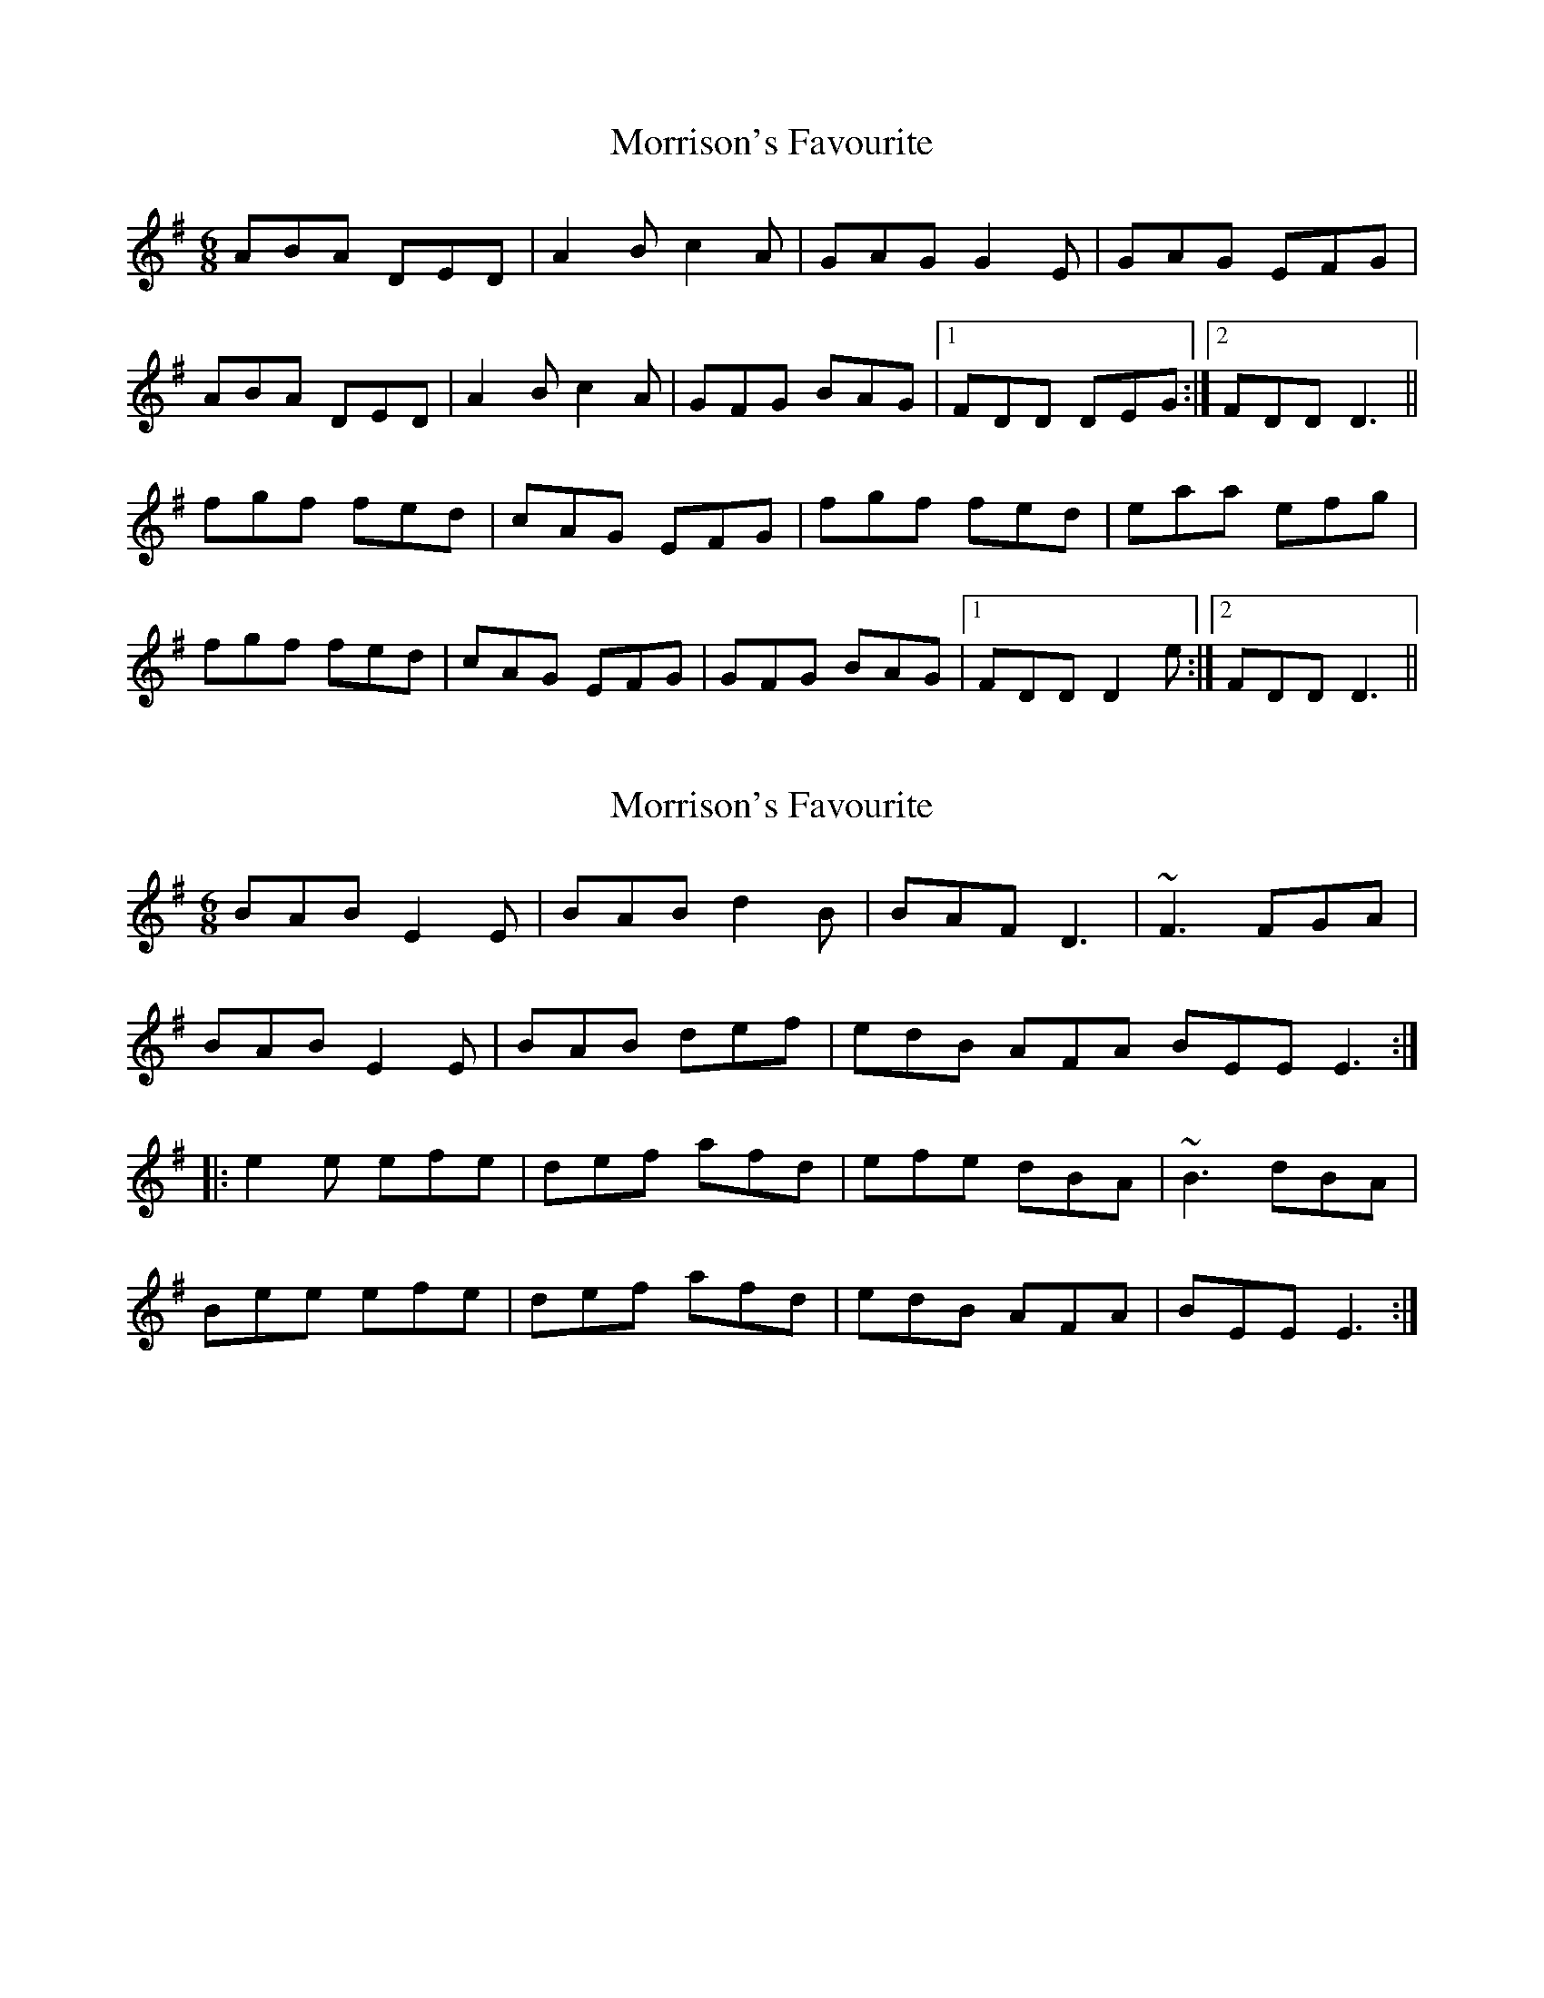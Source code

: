 X: 1
T: Morrison's Favourite
Z: Kenny
S: https://thesession.org/tunes/4164#setting4164
R: jig
M: 6/8
L: 1/8
K: Dmix
ABA DED | A2 B c2 A | GAG G2 E | GAG EFG |
ABA DED | A2 B c2 A | GFG BAG |1 FDD DEG :|2 FDD D3 ||
fgf fed | cAG EFG | fgf fed | eaa efg |
fgf fed | cAG EFG | GFG BAG |1 FDD D2 e :|2 FDD D3 ||
X: 2
T: Morrison's Favourite
Z: Phantom Button
S: https://thesession.org/tunes/4164#setting16929
R: jig
M: 6/8
L: 1/8
K: Emin
BAB E2E|BAB d2B|BAF D3|~F3 FGA|BAB E2E|BAB def|edB AFA BEE E3:||:e2e efe|def afd|efe dBA|~B3 dBA|Bee efe|def afd|edB AFA|BEE E3:|
X: 3
T: Morrison's Favourite
Z: KLR
S: https://thesession.org/tunes/4164#setting16930
R: jig
M: 6/8
L: 1/8
K: Dmaj
d|ABA DFD|A2B cBA|G3 ~G2F|GAG EFG||1ABA AFD|AGE cBA|GFG ~A2G|FDD D2:|2 A3 A3|AGE cBA|GFG ~A3|FDD D2:||e|:fdf ~g2d|cAG EFG |~f3 ged|eaa efg|fdf ~g2d|cAG EFG|A3 ~B2G|FDD D2|
